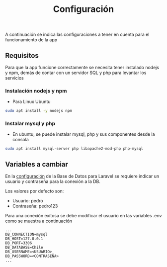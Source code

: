 #+title: Configuración

A continuación se indica las configuraciones a tener en cuenta para el funcionamiento de la app

** Requisitos
Para que la app funcione correctamente se necesita tener instalado nodejs y npm, demás de contar con un servidor SQL y php para levantar los servicios
*** Instalación nodejs y npm
+ Para Linux Ubuntu

#+begin_src bash
sudo apt install -y nodejs npm
#+end_src

*** Instalar mysql y php
+ En ubuntu, se puede instalar mysql, php y sus componentes desde la consola

#+begin_src bash
sudo apt install mysql-server php libapache2-mod-php php-mysql
#+end_src

** Variables a cambiar
En la [[https://github.com/PedroBustos/CallesDeChile/blob/main/AppMostrarCalles/calle_back/.env.example][configuración]] de la Base de Datos para Laravel se requiere indicar un usuario y contraseña para la conexión a la DB.

Los valores por defecto son:
    + Usuario: pedro
    + Contraseña: pedro123

Para una conexión exitosa se debe modificar el usuario en las variables .env como se muestra a continuación

#+begin_src env
...
DB_CONNECTION=mysql
DB_HOST=127.0.0.1
DB_PORT=3306
DB_DATABASE=Chile
DB_USERNAME=<USUARIO>
DB_PASSWORD=<CONTRASEÑA>
...
#+end_src
